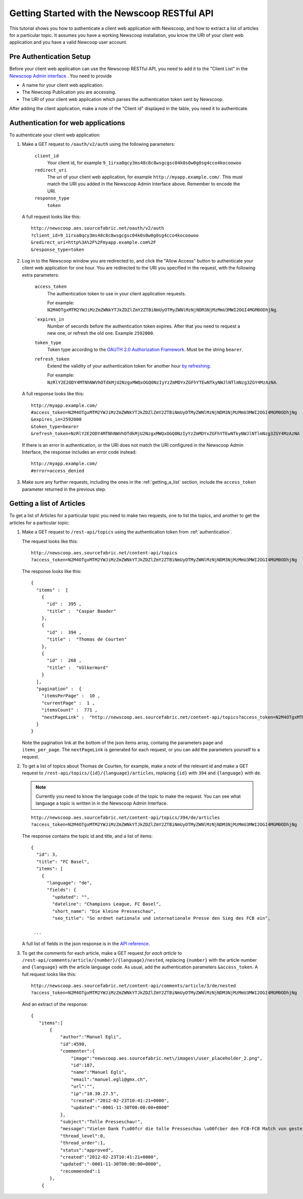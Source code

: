 Getting Started with the Newscoop RESTful API
===================================================

This tutorial shows you how to authenticate a client web application with Newscoop, and how to extract a list of articles for a particular topic. It assumes you have a working Newscoop installation, you know the URI of your client web application and you have a valid Newcoop user account.

.. What permissions does the Newscoop User need?

Pre Authentication Setup
-------------------------

.. So, prerequisites, realistically people are not going to be Newscoop admins, so they will just ask for client id and secret. What is the secret for?

.. But they still need user credentials

Before your client web application can use the Newscoop RESTful API, you need to add it to the "Client List" in the `Newscoop Admin interface <http://newscoop.aes.sourcefabric.net/admin/configure-api>`_ . You need to provide

* A name for your client web application.
* The Newcoop Publication you are accessing.
* The URI of your client web application which parses the authentication token sent by Newscoop.

After adding the client application, make a note of the "Client id" displayed in the table, you need it to authenticate.

.. _authentication:

Authentication for web applications
-------------------------------------

To authenticate your client web application:

1. Make a GET request to ``/oauth/v2/auth`` using the following parameters:

        ``client_id``
                Your client id, for example ``9_1irxa0qcy3ms48c8c8wsgcgsc04k0s0w0g0sg4cco4kocoowoo``

        ``redirect_uri``
                The uri of your client web application, for example ``http://myapp.example.com/``. This must match the URI you added in the Newscoop Admin Interface above. Remember to encode the URI. 

        ``response_type``
                ``token``

   A full request looks like this::

       http://newscoop.aes.sourcefabric.net/oauth/v2/auth
       ?client_id=9_1irxa0qcy3ms48c8c8wsgcgsc04k0s0w0g0sg4cco4kocoowoo
       &redirect_uri=http%3A%2F%2Fmyapp.example.com%2F
       &response_type=token

2. Log in to the Newscoop window you are redirected to, and click the "Allow Access" button to authenticate your client web application for one hour. You are redirected to the URI you specified in the request, with the following extra parameters:

        ``access_token``
                The authentication token to use in your client application requests. 

                For example: ``N2M4OTgxMTM2YWJiMzZmZWNkYTJkZDZlZmY2ZTBiNmUyOTMyZWNlMzNjNDM3NjMzMmU3MWI2OGI4MGM0ODhjNg``.

        ```expires_in``
                Number of seconds before the authentication token expires. After that you need to request a new one, or refresh the old one. Example ``2592000``.

        ``token_type``
                Token type according to the `OAUTH 2.0 Authorization Framework <http://tools.ietf.org/html/rfc6749#section-7.1>`_. Must be the string ``bearer``.

        ``refresh_token``
                Extend the validity of your authentication token for another hour `by refreshing <http://tools.ietf.org/html/rfc6749#page-47>`_. 
               
                For example: ``NzRlY2E2ODY4MTNhNWVhOTdkMjU2NzgxMWQxOGQ0NzIyYzZmMDYxZGFhYTEwNTkyNWJlNTlmNzg3ZGY4MzAzNA``.

   A full response looks like this::

       http://myapp.example.com/
       #access_token=N2M4OTgxMTM2YWJiMzZmZWNkYTJkZDZlZmY2ZTBiNmUyOTMyZWNlMzNjNDM3NjMzMmU3MWI2OGI4MGM0ODhjNg
       &expires_in=2592000
       &token_type=bearer
       &refresh_token=NzRlY2E2ODY4MTNhNWVhOTdkMjU2NzgxMWQxOGQ0NzIyYzZmMDYxZGFhYTEwNTkyNWJlNTlmNzg3ZGY4MzAzNA


   If there is an error in authentication, or the URI does not match the URI configured in the Newscoop Admin Interface, the response includes an error code instead::

       http://myapp.example.com/
       #error=access_denied

3. Make sure any further requests, including the ones in the :ref:`getting_a_list` section, include the ``access_token`` parameter returned in the previous step.

.. _getting_a_list:

Getting a list of Articles
------------------------------

To get a list of Articles for a particular topic you need to make two requests, one to list the topics, and another to get the articles for a particular topic:

1. Make a GET request to ``/rest-api/topics`` using the authentication token from :ref:`authentication`.

   The request looks like this::
       
       http://newscoop.aes.sourcefabric.net/content-api/topics
       ?access_token=N2M4OTgxMTM2YWJiMzZmZWNkYTJkZDZlZmY2ZTBiNmUyOTMyZWNlMzNjNDM3NjMzMmU3MWI2OGI4MGM0ODhjNg

   The response looks like this::

        { 
          "items" :  [ 
            { 
              "id" :  395 , 
              "title" :  "Caspar Baader" 
            }, 
            { 
              "id" :  394 , 
              "title" :  "Thomas de Courten" 
            }, 
            { 
              "id" :  268 , 
              "title" :  "Völkermord" 
            } 
          ], 
          "pagination" :  { 
            "itemsPerPage" :  10 ,
            "currentPage" :  1 , 
            "itemsCount" :  771 , 
            "nextPageLink" :  "http://newscoop.aes.sourcefabric.net/content-api/topics?access_token=N2M4OTgxMTM2YWJiMzZmZWNkYTJkZDZlZmY2ZTBiNmUyOTMyZWNlMzNjNDM3NjMzMmU3MWI2OGI4MGM0ODhjNg&page=2&items_per_page=10" 
          } 
        }

   Note the pagination link at the bottom of the json items array, containg the parameters ``page`` and ``items_per_page``. The ``nextPageLink`` is generated for each request, or you can add the parameters yourself to a request.

2. To get a list of topics about Thomas de Courten, for example, make a note of the relevant id and make a GET request to ``/rest-api/topics/{id}/{language}/articles``, replacing ``{id}`` with ``394`` and ``{language}`` with ``de``. 

   .. note:: Currently you need to know the language code of the topic to make the request. You can see what language a topic is written in in the Newscoop Admin Interface.

   ::

    http://newscoop.aes.sourcefabric.net/content-api/topics/394/de/articles
    ?access_token=N2M4OTgxMTM2YWJiMzZmZWNkYTJkZDZlZmY2ZTBiNmUyOTMyZWNlMzNjNDM3NjMzMmU3MWI2OGI4MGM0ODhjNg

   The response contains the topic id and title, and a list of items::

        {
          "id": 3,
          "title": "FC Basel",
          "items": [
            {
              "language": "de",
              "fields": {
                "updated": "",
                "dateline": "Champions League, FC Basel",
                "short_name": "Die kleine Presseschau",
                "seo_title": "So ordnet nationale und internationale Presse den Sieg des FCB ein",

         ...

   A full list of fields in the json response is in the `API reference <http://newscoop.aes.sourcefabric.net/documentation/rest-api/#get--content-api-comments-article-{number}-{language}-{order}-recommended.{_format}>`_.

3. To get the comments for each article, make a GET request *for each article* to ``/rest-api/comments/article/{number}/{language}/nested``, replacing ``{number}`` with the article number and ``{language}`` with the article language code. As usual, add the authentication parameters ``&access_token``. A full request looks like this::

    http://newscoop.aes.sourcefabric.net/content-api/comments/article/3/de/nested
    ?access_token=N2M4OTgxMTM2YWJiMzZmZWNkYTJkZDZlZmY2ZTBiNmUyOTMyZWNlMzNjNDM3NjMzMmU3MWI2OGI4MGM0ODhjNg

   And an extract of the response::

    {
       "items":[
           {
               "author":"Manuel Egli",
               "id":4590,
               "commenter":{
                   "image":"newscoop.aes.sourcefabric.net\/images\/user_placeholder_2.png",
                   "id":187,
                   "name":"Manuel Egli",
                   "email":"manuel.egli@gmx.ch",
                   "url":"",
                   "ip":"10.30.27.5",
                   "created":"2012-02-23T10:41:21+0000",
                   "updated":"-0001-11-30T00:00:00+0000"
               },
               "subject":"Tolle Presseschau!",
               "message":"Vielen Dank f\u00fcr die tolle Presseschau \u00fcber den FCB-FCB Match von gestern. Generell finde ich, dass die TagesWoche sehr gute und interessante Presseschauen macht und zudem auch Tweets und Posts einbindet. Weiter so!",
               "thread_level":0,
               "thread_order":1,
               "status":"approved",
               "created":"2012-02-23T10:41:21+0000",
               "updated":"-0001-11-30T00:00:00+0000",
               "recommended":1
           },
        {
